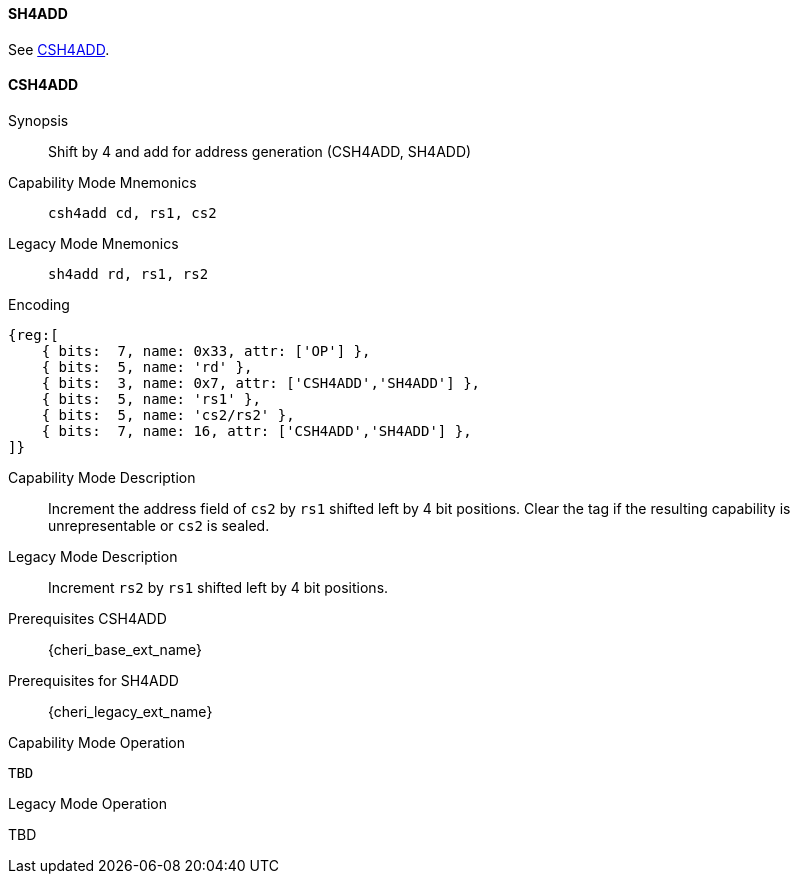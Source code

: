 <<<
//[#insns-sh4add-32bit,reftext="CSR access (CSH4ADD, SH4ADD), 32-bit encoding"]

[#SH4ADD,reftext="SH4ADD"]
==== SH4ADD

See <<CSH4ADD>>.

[#CSH4ADD,reftext="CSH4ADD"]
==== CSH4ADD

ifdef::cheri_v9_annotations[]
NOTE: *CHERI v9 Note:* This instruction is *new*.
endif::[]

Synopsis::
Shift by 4 and add for address generation (CSH4ADD, SH4ADD)

Capability Mode Mnemonics::
`csh4add cd, rs1, cs2`

Legacy Mode Mnemonics::
`sh4add rd, rs1, rs2`

Encoding::
[wavedrom, , svg]
....
{reg:[
    { bits:  7, name: 0x33, attr: ['OP'] },
    { bits:  5, name: 'rd' },
    { bits:  3, name: 0x7, attr: ['CSH4ADD','SH4ADD'] },
    { bits:  5, name: 'rs1' },
    { bits:  5, name: 'cs2/rs2' },
    { bits:  7, name: 16, attr: ['CSH4ADD','SH4ADD'] },
]}
....

Capability Mode Description::
Increment the address field of `cs2` by `rs1` shifted left by 4 bit positions. Clear the tag if the resulting capability is unrepresentable or `cs2` is sealed.

Legacy Mode Description::
Increment `rs2` by `rs1` shifted left by 4 bit positions.

Prerequisites CSH4ADD::
{cheri_base_ext_name}

Prerequisites for SH4ADD::
{cheri_legacy_ext_name}

Capability Mode Operation::
[source,SAIL,subs="verbatim,quotes"]
--
TBD
--

Legacy Mode Operation::
--
TBD
--
